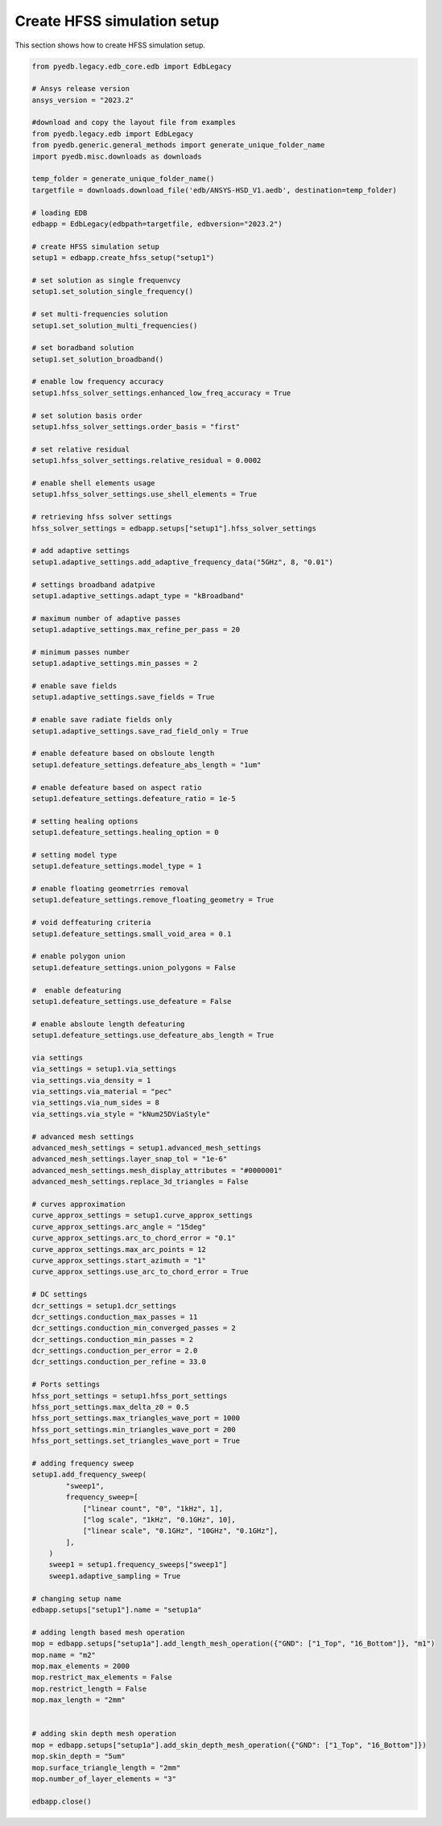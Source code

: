 Create HFSS simulation setup
============================
This section shows how to create HFSS simulation setup.

.. autosummary::
   :toctree: _autosummary

.. code:: python



    from pyedb.legacy.edb_core.edb import EdbLegacy

    # Ansys release version
    ansys_version = "2023.2"

    #download and copy the layout file from examples
    from pyedb.legacy.edb import EdbLegacy
    from pyedb.generic.general_methods import generate_unique_folder_name
    import pyedb.misc.downloads as downloads

    temp_folder = generate_unique_folder_name()
    targetfile = downloads.download_file('edb/ANSYS-HSD_V1.aedb', destination=temp_folder)

    # loading EDB
    edbapp = EdbLegacy(edbpath=targetfile, edbversion="2023.2")

    # create HFSS simulation setup
    setup1 = edbapp.create_hfss_setup("setup1")

    # set solution as single frequenvcy
    setup1.set_solution_single_frequency()

    # set multi-frequencies solution
    setup1.set_solution_multi_frequencies()

    # set boradband solution
    setup1.set_solution_broadband()

    # enable low frequency accuracy
    setup1.hfss_solver_settings.enhanced_low_freq_accuracy = True

    # set solution basis order
    setup1.hfss_solver_settings.order_basis = "first"

    # set relative residual
    setup1.hfss_solver_settings.relative_residual = 0.0002

    # enable shell elements usage
    setup1.hfss_solver_settings.use_shell_elements = True

    # retrieving hfss solver settings
    hfss_solver_settings = edbapp.setups["setup1"].hfss_solver_settings

    # add adaptive settings
    setup1.adaptive_settings.add_adaptive_frequency_data("5GHz", 8, "0.01")

    # settings broadband adatpive
    setup1.adaptive_settings.adapt_type = "kBroadband"

    # maximum number of adaptive passes
    setup1.adaptive_settings.max_refine_per_pass = 20

    # minimum passes number
    setup1.adaptive_settings.min_passes = 2

    # enable save fields
    setup1.adaptive_settings.save_fields = True

    # enable save radiate fields only
    setup1.adaptive_settings.save_rad_field_only = True

    # enable defeature based on obsloute length
    setup1.defeature_settings.defeature_abs_length = "1um"

    # enable defeature based on aspect ratio
    setup1.defeature_settings.defeature_ratio = 1e-5

    # setting healing options
    setup1.defeature_settings.healing_option = 0

    # setting model type
    setup1.defeature_settings.model_type = 1

    # enable floating geometrries removal
    setup1.defeature_settings.remove_floating_geometry = True

    # void deffeaturing criteria
    setup1.defeature_settings.small_void_area = 0.1

    # enable polygon union
    setup1.defeature_settings.union_polygons = False

    #  enable defeaturing
    setup1.defeature_settings.use_defeature = False

    # enable absloute length defeaturing
    setup1.defeature_settings.use_defeature_abs_length = True

    via settings
    via_settings = setup1.via_settings
    via_settings.via_density = 1
    via_settings.via_material = "pec"
    via_settings.via_num_sides = 8
    via_settings.via_style = "kNum25DViaStyle"

    # advanced mesh settings
    advanced_mesh_settings = setup1.advanced_mesh_settings
    advanced_mesh_settings.layer_snap_tol = "1e-6"
    advanced_mesh_settings.mesh_display_attributes = "#0000001"
    advanced_mesh_settings.replace_3d_triangles = False

    # curves approximation
    curve_approx_settings = setup1.curve_approx_settings
    curve_approx_settings.arc_angle = "15deg"
    curve_approx_settings.arc_to_chord_error = "0.1"
    curve_approx_settings.max_arc_points = 12
    curve_approx_settings.start_azimuth = "1"
    curve_approx_settings.use_arc_to_chord_error = True

    # DC settings
    dcr_settings = setup1.dcr_settings
    dcr_settings.conduction_max_passes = 11
    dcr_settings.conduction_min_converged_passes = 2
    dcr_settings.conduction_min_passes = 2
    dcr_settings.conduction_per_error = 2.0
    dcr_settings.conduction_per_refine = 33.0

    # Ports settings
    hfss_port_settings = setup1.hfss_port_settings
    hfss_port_settings.max_delta_z0 = 0.5
    hfss_port_settings.max_triangles_wave_port = 1000
    hfss_port_settings.min_triangles_wave_port = 200
    hfss_port_settings.set_triangles_wave_port = True

    # adding frequency sweep
    setup1.add_frequency_sweep(
            "sweep1",
            frequency_sweep=[
                ["linear count", "0", "1kHz", 1],
                ["log scale", "1kHz", "0.1GHz", 10],
                ["linear scale", "0.1GHz", "10GHz", "0.1GHz"],
            ],
        )
        sweep1 = setup1.frequency_sweeps["sweep1"]
        sweep1.adaptive_sampling = True

    # changing setup name
    edbapp.setups["setup1"].name = "setup1a"

    # adding length based mesh operation
    mop = edbapp.setups["setup1a"].add_length_mesh_operation({"GND": ["1_Top", "16_Bottom"]}, "m1")
    mop.name = "m2"
    mop.max_elements = 2000
    mop.restrict_max_elements = False
    mop.restrict_length = False
    mop.max_length = "2mm"


    # adding skin depth mesh operation
    mop = edbapp.setups["setup1a"].add_skin_depth_mesh_operation({"GND": ["1_Top", "16_Bottom"]})
    mop.skin_depth = "5um"
    mop.surface_triangle_length = "2mm"
    mop.number_of_layer_elements = "3"

    edbapp.close()